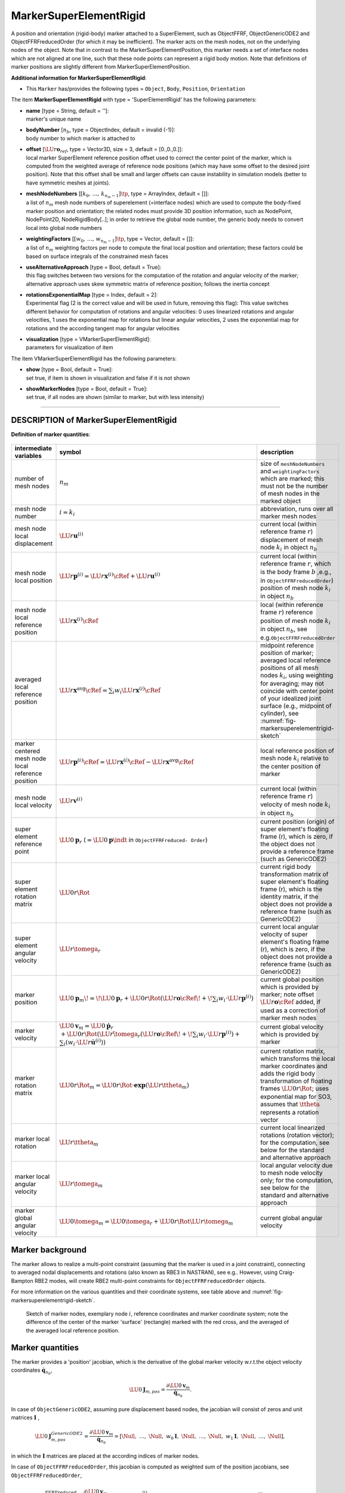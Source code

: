 

.. _sec-item-markersuperelementrigid:

MarkerSuperElementRigid
=======================

A position and orientation (rigid-body) marker attached to a SuperElement, such as ObjectFFRF, ObjectGenericODE2 and ObjectFFRFreducedOrder (for which it may be inefficient). The marker acts on the mesh nodes, not on the underlying nodes of the object. Note that in contrast to the MarkerSuperElementPosition, this marker needs a set of interface nodes which are not aligned at one line, such that these node points can represent a rigid body motion. Note that definitions of marker positions are slightly different from MarkerSuperElementPosition.

\ **Additional information for MarkerSuperElementRigid**\ :

* | This \ ``Marker``\  has/provides the following types = \ ``Object``\ , \ ``Body``\ , \ ``Position``\ , \ ``Orientation``\ 


The item \ **MarkerSuperElementRigid**\  with type = 'SuperElementRigid' has the following parameters:

* | **name** [type = String, default = '']:
  | marker's unique name
* | **bodyNumber** [\ :math:`n_b`\ , type = ObjectIndex, default = invalid (-1)]:
  | body number to which marker is attached to
* | **offset** [\ :math:`\LU{r}{{\mathbf{o}}_{ref}}`\ , type = Vector3D, size = 3, default = [0.,0.,0.]]:
  | local marker SuperElement reference position offset used to correct the center point of the marker, which is computed from the weighted average of reference node positions (which may have some offset to the desired joint position). Note that this offset shall be small and larger offsets can cause instability in simulation models (better to have symmetric meshes at joints).
* | **meshNodeNumbers** [\ :math:`[k_0,\,\ldots,\,k_{n_m-1}]\tp`\ , type = ArrayIndex, default = []]:
  | a list of \ :math:`n_m`\  mesh node numbers of superelement (=interface nodes) which are used to compute the body-fixed marker position and orientation; the related nodes must provide 3D position information, such as NodePoint, NodePoint2D, NodeRigidBody[..]; in order to retrieve the global node number, the generic body needs to convert local into global node numbers
* | **weightingFactors** [\ :math:`[w_{0},\,\ldots,\,w_{n_m-1}]\tp`\ , type = Vector, default = []]:
  | a list of \ :math:`n_m`\  weighting factors per node to compute the final local position and orientation; these factors could be based on surface integrals of the constrained mesh faces
* | **useAlternativeApproach** [type = Bool, default = True]:
  | this flag switches between two versions for the computation of the rotation and angular velocity of the marker; alternative approach uses skew symmetric matrix of reference position; follows the inertia concept
* | **rotationsExponentialMap** [type = Index, default = 2]:
  | Experimental flag (2 is the correct value and will be used in future, removing this flag): This value switches different behavior for computation of rotations and angular velocities: 0 uses linearized rotations and angular velocities, 1 uses the exponential map for rotations but linear angular velocities, 2 uses the exponential map for rotations and the according tangent map for angular velocities
* | **visualization** [type = VMarkerSuperElementRigid]:
  | parameters for visualization of item



The item VMarkerSuperElementRigid has the following parameters:

* | **show** [type = Bool, default = True]:
  | set true, if item is shown in visualization and false if it is not shown
* | **showMarkerNodes** [type = Bool, default = True]:
  | set true, if all nodes are shown (similar to marker, but with less intensity)


----------

.. _description-markersuperelementrigid:

DESCRIPTION of MarkerSuperElementRigid
--------------------------------------
\ **Definition of marker quantities**\ :

.. list-table:: \ 
   :widths: auto
   :header-rows: 1

   * - | intermediate variables
     - | symbol
     - | description
   * - | number of mesh nodes
     - | \ :math:`n_m`\ 
     - | size of \ ``meshNodeNumbers``\  and \ ``weightingFactors``\  which are marked; this must not be the number of mesh nodes in the marked object
   * - | mesh node number
     - | \ :math:`i = k_i`\ 
     - | abbreviation, runs over all marker mesh nodes
   * - | mesh node local displacement
     - | \ :math:`\LU{r}{{\mathbf{u}}^{(i)}}`\ 
     - | current local (within reference frame \ :math:`r`\ ) displacement of mesh node \ :math:`k_i`\  in object \ :math:`n_b`\ 
   * - | mesh node local position
     - | \ :math:`\LU{r}{{\mathbf{p}}^{(i)}} = \LU{r}{{\mathbf{x}}^{(i)}\cRef} + \LU{r}{{\mathbf{u}}^{(i)}}`\ 
     - | current local (within reference frame \ :math:`r`\ , which is the body frame \ :math:`b`\  ,e.g., in \ ``ObjectFFRFreducedOrder``\ ) position of mesh node \ :math:`k_i`\  in object \ :math:`n_b`\ 
   * - | mesh node local reference position
     - | \ :math:`\LU{r}{{\mathbf{x}}^{(i)}\cRef}`\ 
     - | local (within reference frame \ :math:`r`\ ) reference position of mesh node \ :math:`k_i`\  in object \ :math:`n_b`\ , see e.g.\ \ ``ObjectFFRFreducedOrder``\ 
   * - | averaged local reference position
     - | \ :math:`\LU{r}{{\mathbf{x}}^\mathrm{avg}\cRef} = \sum_i w_i \LU{r}{{\mathbf{x}}^{(i)}\cRef}`\ 
     - | midpoint reference position of marker; averaged local reference positions of all mesh nodes \ :math:`k_i`\ , 
          using weighting for averaging; may not coincide with center point of your idealized joint surface (e.g., midpoint of cylinder), see \ :numref:`fig-markersuperelementrigid-sketch`\ 
   * - | marker centered mesh node local reference position
     - | \ :math:`\LU{r}{{\mathbf{p}}^{(i)}\cRef} = \LU{r}{{\mathbf{x}}^{(i)}\cRef}- \LU{r}{{\mathbf{x}}^\mathrm{avg}\cRef}`\ 
     - | local reference position of mesh node \ :math:`k_i`\  relative to the center position of marker
   * - | mesh node local velocity
     - | \ :math:`\LU{r}{{\mathbf{v}}^{(i)}}`\ 
     - | current local (within reference frame \ :math:`r`\ ) velocity of mesh node \ :math:`k_i`\  in object \ :math:`n_b`\ 
   * - | super element reference point
     - | \ :math:`\LU{0}{{\mathbf{p}}}_r`\  (\ :math:`=\LU{0}{{\mathbf{p}}}\indt`\  in \ ``ObjectFFRFreduced- Order``\ )
     - | current position (origin) of super element's floating frame (r), which is zero, if the object does not provide a reference frame (such as GenericODE2)
   * - | super element rotation matrix
     - | \ :math:`\LU{0r}{\Rot}`\ 
     - | current rigid body transformation matrix of super element's floating frame (r), which is the identity matrix, if the object does not provide a reference frame (such as GenericODE2)
   * - | super element angular velocity
     - | \ :math:`\LU{r}{\tomega_r}`\ 
     - | current local angular velocity of super element's floating frame (r), which is zero, if the object does not provide a reference frame (such as GenericODE2)

   * - | marker position
     - | \ :math:`\LU{0}{{\mathbf{p}}}_{m} \!=\! \LU{0}{{\mathbf{p}}}_r + \LU{0r}{\Rot} \left(\LU{r}{{\mathbf{o}}\cRef}\! +\! \sum_i w_i \cdot \LU{r}{{\mathbf{p}}^{(i)}} \right)`\ 
     - | 
          current global position which is provided by marker; note offset \ :math:`\LU{r}{{\mathbf{o}}\cRef}`\  added, if used as a correction of marker mesh nodes
   * - | marker velocity
     - | \ :math:`\LU{0}{{\mathbf{v}}}_{m} = \LU{0}{\dot {\mathbf{p}}}_r`\  \ :math:`+ \LU{0r}{\Rot} \left( \LU{r}{\tilde \tomega_r} \left(\LU{r}{{\mathbf{o}}\cRef}\! +\! \sum_i w_i \cdot \LU{r}{{\mathbf{p}}^{(i)}} \right) + \right.`\ 
                                              \ :math:`\left. \sum_i (w_i \cdot \LU{r}{\dot {\mathbf{u}}^{(i)}}) \right)`\ 
     - | current global velocity which is provided by marker
   * - | marker rotation matrix
     - | \ :math:`\LU{0r}{\Rot}_{m} = \LU{0r}{\Rot} \cdot \mathbf{exp}(\LU{r}{\ttheta}_{m})`\ 
     - | current rotation matrix, which transforms the local marker coordinates and adds the rigid body transformation of floating frames \ :math:`\LU{0r}{\Rot}`\ ; uses exponential map for SO3, assumes that \ :math:`\ttheta`\  represents a rotation vector
   * - | marker local rotation
     - | \ :math:`\LU{r}{\ttheta}_{m}`\ 
     - | current local linearized rotations (rotation vector); for the computation, see below for the standard and alternative approach
   * - | marker local angular velocity
     - | \ :math:`\LU{r}{\tomega}_{m}`\ 
     - | local angular velocity due to mesh node velocity only; for the computation, see below for the standard and alternative approach
   * - | marker global angular velocity
     - | \ :math:`\LU{0}{\tomega}_{m} = \LU{0}{\tomega_{r}} + \LU{0r}{\Rot} \LU{r}{\tomega}_{m}`\ 
     - | current global angular velocity



Marker background
-----------------

The marker allows to realize a multi-point constraint (assuming that the marker is used in a joint constraint), 
connecting to averaged nodal displacements and rotations (also known as RBE3 in NASTRAN), see e.g.\ . 
However, using Craig-Bampton RBE2 modes, will create RBE2 multi-point constraints for \ ``ObjectFFRFreducedOrder``\  objects.

For more information on the various quantities and their coordinate systems, see table above and \ :numref:`fig-markersuperelementrigid-sketch`\ .


.. _fig-markersuperelementrigid-sketch:
.. figure:: ../../theDoc/figures/MarkerSuperElementRigid.png
   :width: 400

   Sketch of marker nodes, exemplary node \ :math:`i`\ , reference coordinates and marker coordinate system; note the difference of the center of the marker 'surface' (rectangle) marked with the red cross, and the averaged of the averaged local reference position.


Marker quantities
-----------------

The marker provides a 'position' jacobian, which is the derivative of the global marker velocity w.r.t.\ the 
object velocity coordinates \ :math:`\dot {\mathbf{q}}_{n_b}`\ ,

.. math::

   \LU{0}{{\mathbf{J}}_{m,pos}} = \frac{\partial \LU{0}{{\mathbf{v}}}_{m}}{\dot {\mathbf{q}}_{n_b}} .


In case of \ ``ObjectGenericODE2``\ , assuming pure displacement based nodes,
the jacobian will consist of zeros and unit matrices \ :math:`{\mathbf{I}}`\  ,

.. math::

   \LU{0}{{\mathbf{J}}_{m,pos}^{GenericODE2}} = \frac{\partial \LU{0}{{\mathbf{v}}}_{m}}{\dot {\mathbf{q}}_{n_b}} = \left[ \Null,\; \ldots,\; \Null,\; w_0 {\mathbf{I}},\; \Null,\; \ldots,\; \Null,\; w_1 {\mathbf{I}},\; \Null,\; \ldots,\; \Null \right],


in which the \ :math:`{\mathbf{I}}`\  matrices are placed at the according indices of marker nodes.

In case of \ ``ObjectFFRFreducedOrder``\ , this jacobian is computed as weighted sum 
of the position jacobians, see \ ``ObjectFFRFreducedOrder``\ ,

.. math::

   \LU{0}{{\mathbf{J}}_{m,pos}^{FFRFreduced}} = \frac{\partial \LU{0}{{\mathbf{v}}}_{m}}{\dot {\mathbf{q}}_{n_b}} = \sum_i w_i \LU{0}{{\mathbf{J}}^{(i)}_\mathrm{pos}} = \left[{\mathbf{I}}, \; -\LU{0r}{\Rot} \left(\LU{r}{{\mathbf{o}}\cRef} + \sum_i \LU{r}{{\mathbf{p}}^{(i)}} \right) \LU{r}{{\mathbf{G}}},\; \sum_i w_i \LU{0r}{\Rot} \vr{\LU{r}{\tPsi_{r=3i}\tp}}{\LU{r}{\tPsi_{r=3i+1}\tp}}{\LU{r}{\tPsi_{r=3i+2}\tp}} \right] .


In \ ``ObjectFFRFreducedOrder``\ , the jacobian usually affects all reduced coordinates.


Standard approach for computation of rotation (\ ``useAlternativeApproach = False``\ )
--------------------------------------------------------------------------------------

As compared to \ ``MarkerSuperElementPosition``\ , \ ``MarkerSuperElementRigid``\  also links the marker to the orientation of 
the set of nodes provided. For this reason, the check performed in \ ``mbs.assemble()``\  will take care that the nodes are capable
to describe rotations.
The first approach, here called as a standard, follows the idea that displacements contribute to rotation are weighted by their quadratic distance, 
cf.\ , and gives the (small rotation) rotation vector

.. math::

   \LU{r}{\ttheta}_{m} = \frac{\sum_i w_i \LU{r}{{\mathbf{p}}_{ref}^{(i)}} \times \LU{r}{{\mathbf{u}}^{(i)}}}{\sum_i w_i |\LU{r}{{\mathbf{p}}_{ref}^{(i)}}|^2}


Note that \ :math:`{\mathbf{p}}_{ref}^{(i)}`\  is not the reference position in the \ ``ObjectFFRFreducedOrder``\  object, but it is relative to the midpoint reference position
all marker nodes, given in \ :math:`\LU{r}{{\mathbf{x}}^\mathrm{avg}\cRef}`\ .
Accordingly, the marker local angular velocity can be calculated as

.. math::

   \LU{r}{\tomega}_{m} = \LU{r}{\dot \ttheta}_{m} = \frac{\sum_i w_i \LU{r}{\tilde {\mathbf{p}}_{ref}^{(i)}} \LU{r}{{\mathbf{v}}_i}}{\sum_i w_i |\LU{r}{{\mathbf{p}}_{ref}^{(i)}}|^2}


The marker also provides a `rotation' jacobian, which is the derivative of the marker angular velocity \ :math:`\LU{0}{\tomega}_{m}`\  w.r.t.\ the 
object velocity coordinates \ :math:`\dot {\mathbf{q}}_{n_b}`\ ,

.. math::

   \LU{0}{{\mathbf{J}}_{m,rot}} = \frac{\partial \LU{0}{\tomega}_{m}}{\partial \dot {\mathbf{q}}_{n_b}} = \frac{\partial \LU{0r}{\Rot}(\LU{r}{\tomega_{r}} + \LU{r}{\tomega}_{m})}{\partial \dot {\mathbf{q}}_{n_b}} = \LU{0r}{\Rot} \left(\frac{\partial \LU{r}{\tomega}_{r}}{\partial \dot {\mathbf{q}}_{n_b}} + \frac{\sum_i w_i \LU{r}{\tilde {\mathbf{p}}_{ref}^{(i)}} \LU{r}{{\mathbf{J}}_{pos}^{(i)}}}{\sum_i w_i |\LU{r}{{\mathbf{p}}_{ref}^{(i)}}|^2} \right)


In case of \ ``ObjectFFRFreducedOrder``\ , this jacobian is computed as

.. math::
   :label: eq-markersuperelementrigid-jacrotstandard

   \LU{0}{{\mathbf{J}}_{m,rot}^{FFRFreduced}} = \left[\Null,\; \LU{0r}{\Rot} \LU{r}{{\mathbf{G}}_{local}},\; \LU{0r}{\Rot} \frac{\sum_i w_i \LU{r}{\tilde {\mathbf{p}}_{ref}^{(i)}} \LU{r}{{\mathbf{J}}_{pos,f}^{(i)}}}{\sum_i w_i |\LU{r}{{\mathbf{p}}_{ref}^{(i)}}|^2} \right]


in which you should know that

+  we used \ :math:`\frac{\partial \LU{r}{\tomega_{r}} }{\partial \dot \ttheta_r} = \LU{r}{{\mathbf{G}}_{local}}`\ , 
+  \ :math:`\ttheta_{r}`\  represent the rotation parameters for the rigid body node of \ ``ObjectFFRFreducedOrder``\ ,
+  \ :math:`\LU{r}{{\mathbf{J}}_{pos,f}^{(i)}}`\  is the \ **local**\  jacobian, which only includes the flexible part of the local 
        jacobian for a single mesh node, \ :math:`\LU{r}{{\mathbf{J}}_{pos}^{(i)}}`\  (note the small \ :math:`r`\  on the upper left), 
        as defined in \ ``ObjectFFRFreducedOrder``\ .
 
For further quantities also consult the according description in \ ``ObjectFFRFreducedOrder``\ .



Alternative computation of rotation (\ ``useAlternativeApproach = True``\ )
---------------------------------------------------------------------------

Note that this approach is \ **still under development**\  and needs further validation. 
However, tests show that this model is superior to the standard approach, as it improves the averaging of motion w.r.t.\ rotations
at the marker nodes.

In the alternative approach, the weighting matrix \ :math:`{\mathbf{W}}`\  
has the interpretation of an inertia tensor built from nodes using weights equal to node masses.
In such an interpretation, the 'local angular momentum' w.r.t.\ the marker (averaged) position can be computed as 

.. math::
   :label: eq-markersuperelementrigid-omegaandwm

   {\mathbf{W}} \LU{r}{\tomega}_{m} = \sum_i w_i \LU{r}{\tilde {\mathbf{p}}_{ref}^{(i)}} \left(\LU{r}{{\mathbf{v}}^{(i)}} - \LU{r}{{\mathbf{v}}^\mathrm{avg}}\right)= -\sum_i  \left( w_i \LU{r}{\tilde {\mathbf{p}}_{ref}^{(i)}} \LU{r}{\tilde {\mathbf{p}}_{ref}^{(i)}} \right) \LU{r}{\tomega}_{m}


which implicitly defines the weighting matrix \ :math:`{\mathbf{W}}`\ , which must be invertable (but it is only a \ :math:`3 \times 3`\  matrix!),

.. math::

   {\mathbf{W}} = -\sum_i  w_i \LU{r}{\tilde {\mathbf{p}}_{ref}^{(i)}} \LU{r}{\tilde {\mathbf{p}}_{ref}^{(i)}}


Furthermore, we need to introduce the averaged velocity of the marker averaged reference position, using \ :math:`\LU{r}{\dot {\mathbf{u}}^{(i)}} = \LU{r}{{\mathbf{v}}^{(i)}}`\ , which is defined as

.. math::

   \LU{r}{{\mathbf{v}}^\mathrm{avg}} = \sum_i  w_i \LU{r}{{\mathbf{v}}^{(i)}} ,


similar to the averaged local reference position \ :math:`\LU{r}{{\mathbf{x}}^\mathrm{avg}\cRef}`\  given in the table above, see also \ :numref:`fig-markersuperelementrigid-sketch`\ .

In the alternative approach, thus the marker local rotations read

.. math::

   \LU{r}{\ttheta}_{m,alt} = {\mathbf{W}}^{-1} \sum_i w_i \LU{r}{\tilde {\mathbf{p}}_{ref}^{(i)}} \left( \LU{r}{{\mathbf{u}}^{(i)}} - \LU{r}{{\mathbf{x}}^\mathrm{avg}\cRef} \right) ,


and the marker local angular velocity is defined as

.. math::

   \LU{r}{\tomega}_{m,alt} = {\mathbf{W}}^{-1} \sum_i w_i \LU{r}{\tilde {\mathbf{p}}_{ref}^{(i)}} \left( \LU{r}{{\mathbf{v}}^{(i)}} - \LU{r}{{\mathbf{v}}^\mathrm{avg}} \right) .


Note that, the average velocity \ :math:`\LU{r}{{\mathbf{v}}^\mathrm{avg}}`\  would cancel out in a symmetric mesh, but would cause spurious 
angular velocities in unsymmetric (w.r.t.\ the axis of rotation) distribition of mesh nodes. 
This could even lead to spurious rotations or angular velocities in pure translatoric motion.

In the alternative mode, the Jacobian for the rotation / angular velocity is defined as

.. math::

   \LU{0}{{\mathbf{J}}_{m,rot,alt}} = \frac{\partial \LU{0}{\tomega}_{m}}{\partial \dot {\mathbf{q}}_{n_b}} = \frac{\partial \LU{0r}{\Rot}(\LU{r}{\tomega_{r}} + \LU{r}{\tomega}_{m})}{\partial \dot {\mathbf{q}}_{n_b}} = \LU{0r}{\Rot} \left(\frac{\partial \LU{r}{\tomega}_{r}}{\partial \dot {\mathbf{q}}_{n_b}}  + {\mathbf{W}}^{-1} \sum_i w_i \LU{r}{\tilde {\mathbf{p}}_{ref}^{(i)}} \LU{r}{{\mathbf{J}}_{pos}^{(i)}}\right)


In case of \ ``ObjectFFRFreducedOrder``\ , this jacobian is computed as

.. math::

   \LU{0}{{\mathbf{J}}_{m,rot,alt}^{FFRFreduced}} = \left[\Null,\; \LU{0r}{\Rot} \LU{r}{{\mathbf{G}}_{local}},\; \LU{0r}{\Rot} {\mathbf{W}}^{-1} \sum_i w_i \LU{r}{\tilde {\mathbf{p}}_{ref}^{(i)}} \LU{r}{{\mathbf{J}}_{pos,f}^{(i)}} \right]


see also the descriptions given after Eq. :eq:`eq-markersuperelementrigid-jacrotstandard`\  in the 'standard' approach.


\ **EXAMPLE for marker on body 4, mesh nodes 10,11,12,13**\ :

\ ``MarkerSuperElementRigid(bodyNumber = 4, meshNodeNumber = [10, 11, 12, 13], weightingFactors = [0.25, 0.25, 0.25, 0.25], referencePosition=[0,0,0])``\ 


For detailed examples, see \ ``TestModels``\ .


Relevant Examples and TestModels with weblink:

    \ `CMSexampleCourse.py <https://github.com/jgerstmayr/EXUDYN/blob/master/main/pythonDev/Examples/CMSexampleCourse.py>`_\  (Examples/), \ `netgenSTLtest.py <https://github.com/jgerstmayr/EXUDYN/blob/master/main/pythonDev/Examples/netgenSTLtest.py>`_\  (Examples/), \ `NGsolveCMStutorial.py <https://github.com/jgerstmayr/EXUDYN/blob/master/main/pythonDev/Examples/NGsolveCMStutorial.py>`_\  (Examples/), \ `NGsolveCraigBampton.py <https://github.com/jgerstmayr/EXUDYN/blob/master/main/pythonDev/Examples/NGsolveCraigBampton.py>`_\  (Examples/), \ `NGsolveFFRF.py <https://github.com/jgerstmayr/EXUDYN/blob/master/main/pythonDev/Examples/NGsolveFFRF.py>`_\  (Examples/), \ `NGsolveLinearFEM.py <https://github.com/jgerstmayr/EXUDYN/blob/master/main/pythonDev/Examples/NGsolveLinearFEM.py>`_\  (Examples/), \ `NGsolveModalAnalysis.py <https://github.com/jgerstmayr/EXUDYN/blob/master/main/pythonDev/Examples/NGsolveModalAnalysis.py>`_\  (Examples/), \ `ObjectFFRFconvergenceTestBeam.py <https://github.com/jgerstmayr/EXUDYN/blob/master/main/pythonDev/Examples/ObjectFFRFconvergenceTestBeam.py>`_\  (Examples/), \ `ObjectFFRFconvergenceTestHinge.py <https://github.com/jgerstmayr/EXUDYN/blob/master/main/pythonDev/Examples/ObjectFFRFconvergenceTestHinge.py>`_\  (Examples/), \ `pendulumVerify.py <https://github.com/jgerstmayr/EXUDYN/blob/master/main/pythonDev/Examples/pendulumVerify.py>`_\  (Examples/), \ `serialRobotFlexible.py <https://github.com/jgerstmayr/EXUDYN/blob/master/main/pythonDev/Examples/serialRobotFlexible.py>`_\  (Examples/), \ `abaqusImportTest.py <https://github.com/jgerstmayr/EXUDYN/blob/master/main/pythonDev/TestModels/abaqusImportTest.py>`_\  (TestModels/), \ `ACFtest.py <https://github.com/jgerstmayr/EXUDYN/blob/master/main/pythonDev/TestModels/ACFtest.py>`_\  (TestModels/), \ `linearFEMgenericODE2.py <https://github.com/jgerstmayr/EXUDYN/blob/master/main/pythonDev/TestModels/linearFEMgenericODE2.py>`_\  (TestModels/), \ `NGsolveCMStest.py <https://github.com/jgerstmayr/EXUDYN/blob/master/main/pythonDev/TestModels/NGsolveCMStest.py>`_\  (TestModels/)



\ **The web version may not be complete. For details, consider also the Exudyn PDF documentation** : `theDoc.pdf <https://github.com/jgerstmayr/EXUDYN/blob/master/docs/theDoc/theDoc.pdf>`_ 



